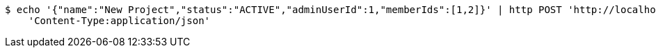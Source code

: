 [source,bash]
----
$ echo '{"name":"New Project","status":"ACTIVE","adminUserId":1,"memberIds":[1,2]}' | http POST 'http://localhost:8080/projects' \
    'Content-Type:application/json'
----